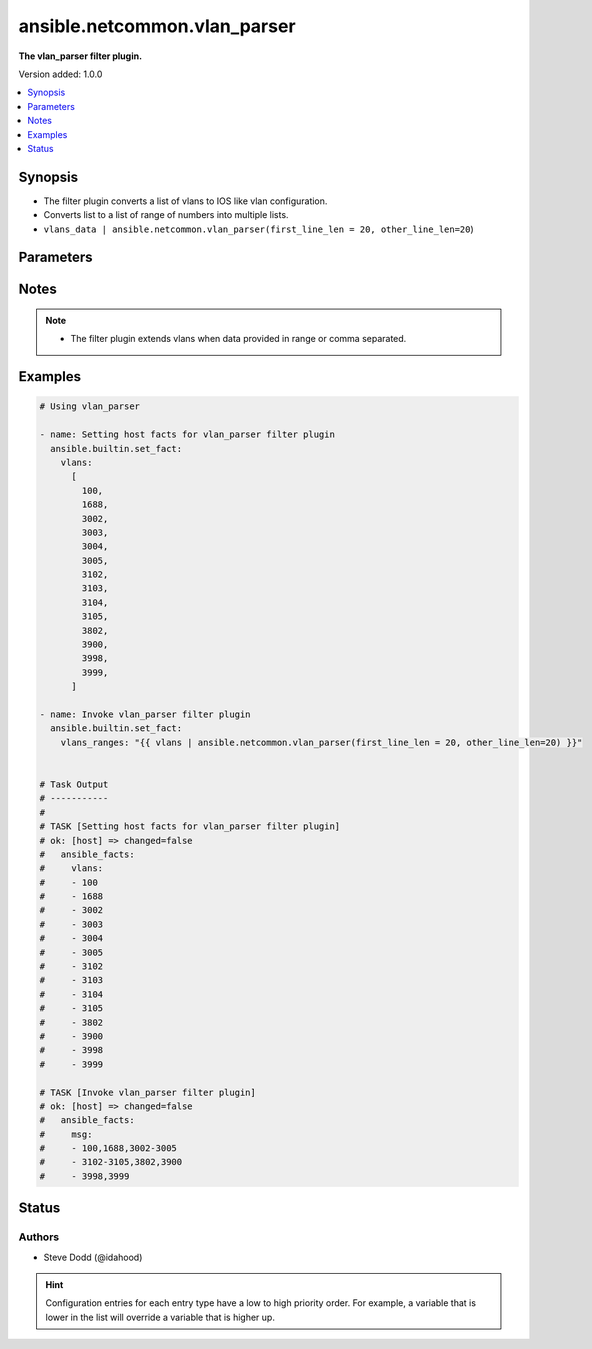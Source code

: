 .. _ansible.netcommon.vlan_parser_filter:


*****************************
ansible.netcommon.vlan_parser
*****************************

**The vlan_parser filter plugin.**


Version added: 1.0.0

.. contents::
   :local:
   :depth: 1


Synopsis
--------
- The filter plugin converts a list of vlans to IOS like vlan configuration.
- Converts list to a list of range of numbers into multiple lists.
- ``vlans_data | ansible.netcommon.vlan_parser(first_line_len = 20, other_line_len=20``)




Parameters
----------

.. raw:: html

    <table  border=0 cellpadding=0 class="documentation-table">
        <tr>
            <th colspan="1">Parameter</th>
            <th>Choices/<font color="blue">Defaults</font></th>
                <th>Configuration</th>
            <th width="100%">Comments</th>
        </tr>
            <tr>
                <td colspan="1">
                    <div class="ansibleOptionAnchor" id="parameter-"></div>
                    <b>data</b>
                    <a class="ansibleOptionLink" href="#parameter-" title="Permalink to this option"></a>
                    <div style="font-size: small">
                        <span style="color: purple">list</span>
                         / <span style="color: red">required</span>
                    </div>
                </td>
                <td>
                </td>
                    <td>
                    </td>
                <td>
                        <div>This option represents a list containing vlans.</div>
                </td>
            </tr>
            <tr>
                <td colspan="1">
                    <div class="ansibleOptionAnchor" id="parameter-"></div>
                    <b>first_line_len</b>
                    <a class="ansibleOptionLink" href="#parameter-" title="Permalink to this option"></a>
                    <div style="font-size: small">
                        <span style="color: purple">integer</span>
                    </div>
                </td>
                <td>
                        <b>Default:</b><br/><div style="color: blue">48</div>
                </td>
                    <td>
                    </td>
                <td>
                        <div>The first line of the list can be first_line_len characters long.</div>
                </td>
            </tr>
            <tr>
                <td colspan="1">
                    <div class="ansibleOptionAnchor" id="parameter-"></div>
                    <b>other_line_len</b>
                    <a class="ansibleOptionLink" href="#parameter-" title="Permalink to this option"></a>
                    <div style="font-size: small">
                        <span style="color: purple">integer</span>
                    </div>
                </td>
                <td>
                        <b>Default:</b><br/><div style="color: blue">44</div>
                </td>
                    <td>
                    </td>
                <td>
                        <div>The subsequent list lines can be other_line_len characters.</div>
                </td>
            </tr>
    </table>
    <br/>


Notes
-----

.. note::
   - The filter plugin extends vlans when data provided in range or comma separated.



Examples
--------

.. code-block:: yaml

    # Using vlan_parser

    - name: Setting host facts for vlan_parser filter plugin
      ansible.builtin.set_fact:
        vlans:
          [
            100,
            1688,
            3002,
            3003,
            3004,
            3005,
            3102,
            3103,
            3104,
            3105,
            3802,
            3900,
            3998,
            3999,
          ]

    - name: Invoke vlan_parser filter plugin
      ansible.builtin.set_fact:
        vlans_ranges: "{{ vlans | ansible.netcommon.vlan_parser(first_line_len = 20, other_line_len=20) }}"


    # Task Output
    # -----------
    #
    # TASK [Setting host facts for vlan_parser filter plugin]
    # ok: [host] => changed=false
    #   ansible_facts:
    #     vlans:
    #     - 100
    #     - 1688
    #     - 3002
    #     - 3003
    #     - 3004
    #     - 3005
    #     - 3102
    #     - 3103
    #     - 3104
    #     - 3105
    #     - 3802
    #     - 3900
    #     - 3998
    #     - 3999

    # TASK [Invoke vlan_parser filter plugin]
    # ok: [host] => changed=false
    #   ansible_facts:
    #     msg:
    #     - 100,1688,3002-3005
    #     - 3102-3105,3802,3900
    #     - 3998,3999




Status
------


Authors
~~~~~~~

- Steve Dodd (@idahood)


.. hint::
    Configuration entries for each entry type have a low to high priority order. For example, a variable that is lower in the list will override a variable that is higher up.
